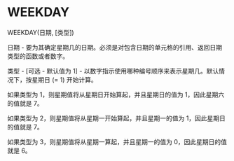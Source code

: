 * WEEKDAY

WEEKDAY(日期, [类型])

日期 - 要为其确定星期几的日期。必须是对包含日期的单元格的引用、返回日期类型的函数或者数字。

类型 - [可选 - 默认值为 1] - 以数字指示使用哪种编号顺序来表示星期几。默认情况下，按星期日 (= 1) 开始计算。

如果类型为 1，则星期值将从星期日开始算起，并且星期日的值为 1，因此星期六的值就是 7。

如果类型为 2，则星期值将从星期一开始算起，并且星期一的值为 1，因此星期日的值就是 7。

如果类型为 3，则星期值将从星期一算起，并且星期一的值为 0，因此星期日的值就是 6。
